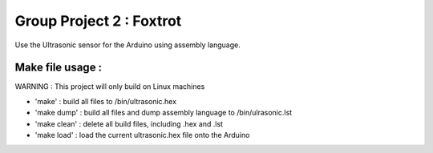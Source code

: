 Group Project 2 : Foxtrot
=================================

Use the Ultrasonic sensor for the Arduino using assembly language.

Make file usage :
---------------------------

WARNING : This project will only build on Linux machines

* 'make' : build all files to /bin/ultrasonic.hex
* 'make dump' : build all files and dump assembly language to /bin/ulrasonic.lst
* 'make clean' : delete all build files, including .hex and .lst
* 'make load' : load the current ultrasonic.hex file onto the Arduino

